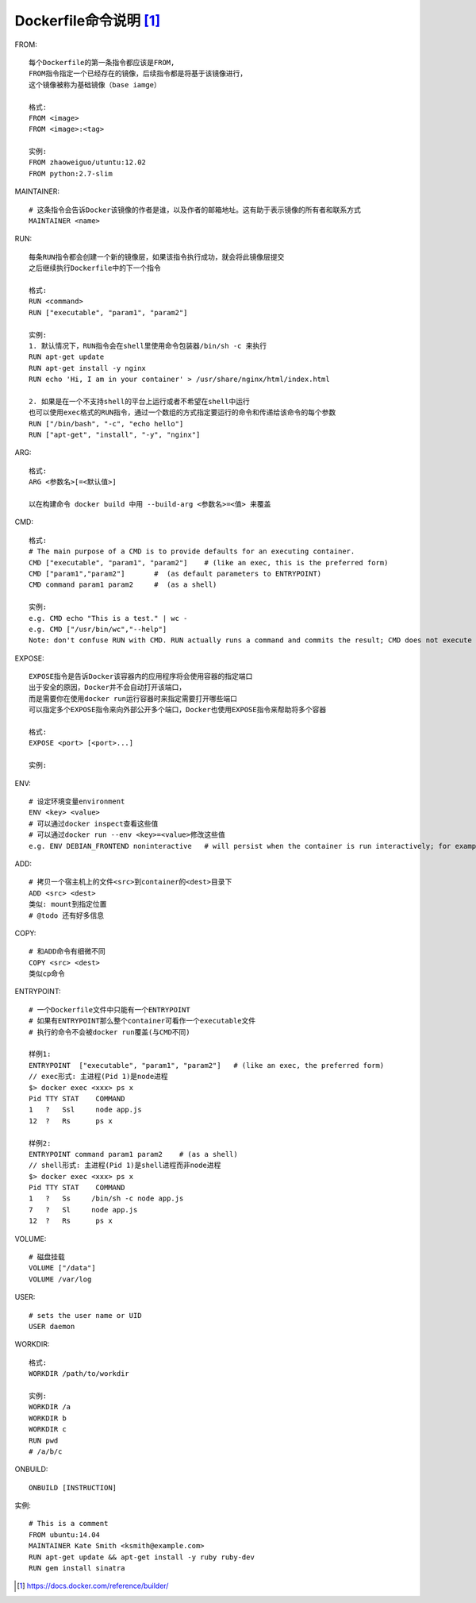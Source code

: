 Dockerfile命令说明 [1]_
#######################


FROM::

    每个Dockerfile的第一条指令都应该是FROM,
    FROM指令指定一个已经存在的镜像，后续指令都是将基于该镜像进行，
    这个镜像被称为基础镜像（base iamge）
    
    格式:
    FROM <image>
    FROM <image>:<tag>
    
    实例:
    FROM zhaoweiguo/utuntu:12.02
    FROM python:2.7-slim


MAINTAINER::

    # 这条指令会告诉Docker该镜像的作者是谁，以及作者的邮箱地址。这有助于表示镜像的所有者和联系方式
    MAINTAINER <name>

RUN::

    每条RUN指令都会创建一个新的镜像层，如果该指令执行成功，就会将此镜像层提交
    之后继续执行Dockerfile中的下一个指令

    格式:
    RUN <command>
    RUN ["executable", "param1", "param2"]

    实例:
    1. 默认情况下，RUN指令会在shell里使用命令包装器/bin/sh -c 来执行
    RUN apt-get update
    RUN apt-get install -y nginx
    RUN echo 'Hi, I am in your container' > /usr/share/nginx/html/index.html

    2. 如果是在一个不支持shell的平台上运行或者不希望在shell中运行
    也可以使用exec格式的RUN指令，通过一个数组的方式指定要运行的命令和传递给该命令的每个参数
    RUN ["/bin/bash", "-c", "echo hello"]
    RUN ["apt-get", "install", "-y", "nginx"]

ARG::

    格式:
    ARG <参数名>[=<默认值>]

    以在构建命令 docker build 中用 --build-arg <参数名>=<值> 来覆盖


CMD::

    格式:
    # The main purpose of a CMD is to provide defaults for an executing container. 
    CMD ["executable", "param1", "param2"]    # (like an exec, this is the preferred form)
    CMD ["param1","param2"]       #  (as default parameters to ENTRYPOINT)
    CMD command param1 param2     #  (as a shell)

    实例:
    e.g. CMD echo "This is a test." | wc -
    e.g. CMD ["/usr/bin/wc","--help"]
    Note: don't confuse RUN with CMD. RUN actually runs a command and commits the result; CMD does not execute anything at build time, but specifies the intended command for the image.

EXPOSE::

    EXPOSE指令是告诉Docker该容器内的应用程序将会使用容器的指定端口
    出于安全的原因，Docker并不会自动打开该端口，
    而是需要你在使用docker run运行容器时来指定需要打开哪些端口
    可以指定多个EXPOSE指令来向外部公开多个端口，Docker也使用EXPOSE指令来帮助将多个容器

    格式:
    EXPOSE <port> [<port>...]

    实例:


ENV::

    # 设定环境变量environment
    ENV <key> <value>
    # 可以通过docker inspect查看这些值
    # 可以通过docker run --env <key>=<value>修改这些值
    e.g. ENV DEBIAN_FRONTEND noninteractive   # will persist when the container is run interactively; for example: docker run -t -i image bash

ADD::

    # 拷贝一个宿主机上的文件<src>到container的<dest>目录下
    ADD <src> <dest>
    类似: mount到指定位置
    # @todo 还有好多信息

COPY::

    # 和ADD命令有细微不同
    COPY <src> <dest>
    类似cp命令

ENTRYPOINT::

    # 一个Dockerfile文件中只能有一个ENTRYPOINT
    # 如果有ENTRYPOINT那么整个container可看作一个executable文件
    # 执行的命令不会被docker run覆盖(与CMD不同)

    样例1:
    ENTRYPOINT  ["executable", "param1", "param2"]   # (like an exec, the preferred form)
    // exec形式: 主进程(Pid 1)是node进程
    $> docker exec <xxx> ps x
    Pid TTY STAT    COMMAND
    1   ?   Ssl     node app.js
    12  ?   Rs      ps x

    样例2:
    ENTRYPOINT command param1 param2    # (as a shell)
    // shell形式: 主进程(Pid 1)是shell进程而非node进程
    $> docker exec <xxx> ps x
    Pid TTY STAT    COMMAND
    1   ?   Ss     /bin/sh -c node app.js
    7   ?   Sl     node app.js
    12  ?   Rs      ps x



VOLUME::

    # 磁盘挂载
    VOLUME ["/data"]
    VOLUME /var/log

USER::

    # sets the user name or UID
    USER daemon

WORKDIR::

    格式:
    WORKDIR /path/to/workdir
    
    实例:
    WORKDIR /a
    WORKDIR b
    WORKDIR c
    RUN pwd
    # /a/b/c

ONBUILD::

    ONBUILD [INSTRUCTION]




实例::

    # This is a comment
    FROM ubuntu:14.04
    MAINTAINER Kate Smith <ksmith@example.com>
    RUN apt-get update && apt-get install -y ruby ruby-dev
    RUN gem install sinatra



.. [1] https://docs.docker.com/reference/builder/

